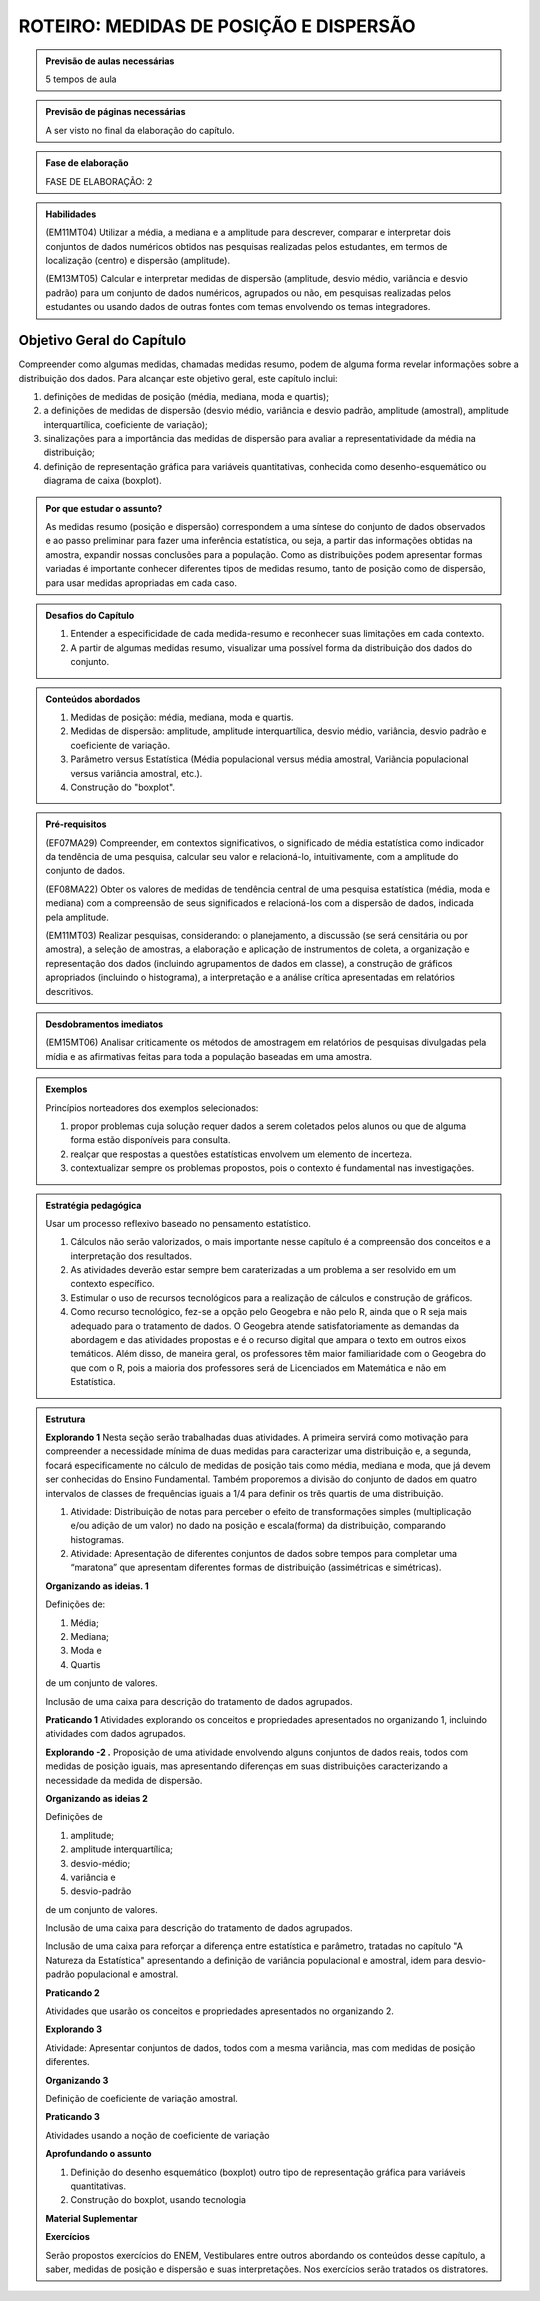 ***************************************
ROTEIRO: MEDIDAS DE POSIÇÃO E DISPERSÃO
***************************************

.. admonition:: Previsão de aulas necessárias 
    
      5 tempos de aula 
       
.. admonition:: Previsão de páginas necessárias 
    
      A ser visto no final da elaboração do capítulo. 
 
.. admonition:: Fase de elaboração 
    
      FASE DE ELABORAÇÃO: 2

.. admonition:: Habilidades

 (EM11MT04) Utilizar a média, a mediana e a amplitude para descrever, comparar e interpretar dois conjuntos de dados numéricos obtidos nas pesquisas realizadas pelos estudantes, em termos de localização (centro) e dispersão (amplitude). 
        
 (EM13MT05) Calcular e interpretar medidas de dispersão (amplitude, desvio médio, variância e desvio padrão) para um conjunto de dados numéricos, agrupados ou não, em pesquisas realizadas pelos estudantes ou usando dados de outras fontes com temas envolvendo os temas integradores.
 
 
.. _sub-objetivogeral:

Objetivo Geral do Capítulo
--------------------------
 
Compreender como algumas medidas, chamadas medidas resumo, podem de alguma forma revelar informações sobre a distribuição dos dados. Para alcançar este objetivo geral, este capítulo inclui:
 
#. definições de medidas de posição (média, mediana, moda e quartis);
#. a definições de medidas de dispersão (desvio médio, variância e desvio padrão, amplitude (amostral), amplitude interquartílica, coeficiente de variação);
#. sinalizações para a importância das medidas de dispersão para avaliar a representatividade da média na distribuição;
#. definição de representação gráfica para variáveis quantitativas, conhecida como desenho-esquemático ou diagrama de caixa (boxplot).

.. admonition:: Por que estudar o assunto? 

 As medidas resumo (posição e dispersão) correspondem a uma síntese do conjunto de dados observados e ao passo preliminar para fazer uma inferência estatística, ou seja, a partir das informações obtidas na amostra, expandir nossas conclusões para a população. Como as distribuições podem apresentar formas variadas é importante conhecer diferentes tipos de medidas resumo, tanto de posição como de dispersão, para usar medidas apropriadas em cada caso.

.. admonition:: Desafios do Capítulo

 #. Entender a especificidade de cada medida-resumo e reconhecer suas limitações em cada contexto.
 #. A partir de algumas medidas resumo, visualizar uma possível forma da distribuição dos dados do conjunto.

 
.. admonition:: Conteúdos abordados 

 #. Medidas de posição: média, mediana, moda e quartis.
 #. Medidas de dispersão: amplitude, amplitude interquartílica, desvio médio, variância, desvio padrão e coeficiente de variação.
 #. Parâmetro versus Estatística (Média populacional versus média amostral, Variãncia populacional versus variância amostral, etc.).
 #. Construção do "boxplot".

 

.. admonition:: Pré-requisitos

 (EF07MA29) Compreender, em contextos significativos, o significado de média estatística como indicador da tendência de uma pesquisa, calcular seu valor e relacioná-lo, intuitivamente, com a amplitude do conjunto de dados.
 
 (EF08MA22) Obter os valores de medidas de tendência central de uma pesquisa estatística (média, moda e mediana) com a compreensão de seus significados e relacioná-los com a dispersão de dados, indicada pela amplitude.
 
 (EM11MT03) Realizar pesquisas, considerando: o planejamento, a discussão (se será censitária ou por amostra), a seleção de amostras, a elaboração e aplicação de instrumentos de coleta, a organização e representação dos dados (incluindo agrupamentos de dados em classe), a construção de gráficos apropriados (incluindo o histograma), a interpretação e a análise crítica apresentadas em relatórios descritivos.

.. admonition:: Desdobramentos imediatos

 (EM15MT06) Analisar criticamente os métodos de amostragem em relatórios de pesquisas divulgadas pela mídia e as afirmativas feitas para toda a população baseadas em uma amostra.
   
   
.. admonition:: Abordagem do Capítulo
  
   
 
.. admonition:: Diferencial do Capítulo 
  
 
  
.. admonition:: Dificuldades típicas dos estudantes (distratores)

 
  
  
     
.. admonition:: Exemplos
   
 Princípios norteadores dos exemplos selecionados: 
  
 #. propor problemas cuja solução requer dados a serem coletados pelos alunos ou que de alguma forma estão disponíveis para consulta.
 #. realçar que respostas a questões estatísticas envolvem um elemento de incerteza.
 #. contextualizar sempre os problemas propostos, pois o contexto é fundamental nas investigações.
    

 
 
 
    
.. admonition:: Estratégia pedagógica 

 Usar um processo reflexivo baseado no pensamento estatístico. 
    
 #. Cálculos não serão valorizados, o mais importante nesse capítulo é a compreensão dos conceitos e a interpretação dos resultados. 
 #. As atividades deverão estar sempre bem caraterizadas a um problema a ser resolvido em um contexto específico.
 #. 	Estimular o uso de recursos tecnológicos para a realização de cálculos e construção de gráficos.
 #. 	Como recurso tecnológico, fez-se a opção pelo Geogebra e não pelo R, ainda que o R seja mais adequado para o tratamento de dados. O Geogebra atende satisfatoriamente as demandas da abordagem e das atividades propostas e é o recurso digital que ampara o texto em outros eixos temáticos. Além disso, de maneira geral, os professores têm maior familiaridade com o Geogebra do que com o R, pois a maioria dos professores será de Licenciados em Matemática e não em Estatística.
 
.. admonition:: Estrutura
  
 **Explorando 1** Nesta seção serão trabalhadas duas atividades. A primeira servirá como motivação para compreender a necessidade mínima de duas medidas para caracterizar uma distribuição e, a segunda, focará especificamente no cálculo de medidas de posição tais como média, mediana e moda, que já devem ser conhecidas do Ensino Fundamental. Também proporemos a divisão do conjunto de dados em quatro intervalos de classes de frequências iguais a 1/4 para definir os três quartis de uma distribuição.
 
 #. Atividade: Distribuição de notas para perceber o efeito de transformações simples (multiplicação e/ou adição de um valor) no dado na posição e escala(forma) da distribuição, comparando histogramas. 
 
 #. Atividade: Apresentação de diferentes conjuntos de dados sobre tempos para completar uma “maratona” que apresentam diferentes formas de distribuição (assimétricas e simétricas).

  
            
 **Organizando as ideias. 1** 
 
 Definições de:
 
 #. Média; 
 #. Mediana;
 #. Moda e 
 #. Quartis
 
 de um conjunto de valores.
 
 Inclusão de uma caixa para descrição do tratamento de dados agrupados. 
 
 
         
 **Praticando 1** Atividades explorando os conceitos  e propriedades apresentados no organizando 1, incluindo atividades com dados agrupados.

       
 **Explorando -2 .** Proposição de uma atividade envolvendo alguns conjuntos de dados reais, todos com medidas de posição iguais, mas apresentando diferenças em suas distribuições caracterizando a necessidade da medida de dispersão.
 
 **Organizando as ideias 2** 
 
 Definições de 
 
 #. amplitude; 
 #. amplitude interquartílica;
 #. desvio-médio;
 #. variância e 
 #. desvio-padrão
 
 de um conjunto de valores.
 
 Inclusão de uma caixa para descrição do tratamento de dados agrupados. 
 
 Inclusão de uma caixa para reforçar a diferença entre estatística e parâmetro, tratadas no capítulo "A Natureza da Estatística" apresentando a definição de variância populacional e amostral, idem para desvio-padrão populacional e amostral.
 
     
 **Praticando 2** 
 
 Atividades que usarão os conceitos e propriedades apresentados no organizando 2.

 **Explorando 3**
 
 Atividade: Apresentar conjuntos de dados, todos com a mesma variância, mas com medidas de posição diferentes.
 
 **Organizando 3**
 
 Definição de coeficiente de variação amostral.
 
 **Praticando 3**
 
 Atividades usando a noção de coeficiente de variação 
 
 
 **Aprofundando o assunto**
 
 #. Definição do desenho esquemático (boxplot) outro tipo de representação gráfica para variáveis quantitativas.
  
 #. Construção do boxplot, usando tecnologia
 
 **Material Suplementar**

 **Exercícios** 
 
 Serão propostos exercícios do ENEM, Vestibulares entre outros abordando os conteúdos desse capítulo, a saber, medidas de posição e dispersão e suas interpretações. Nos exercícios serão tratados os distratores.

 

.. admonition:: Referências bibliográficas

 
  
  

       



